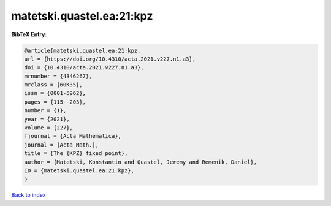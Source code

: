 matetski.quastel.ea:21:kpz
==========================

.. :cite:t:`matetski.quastel.ea:21:kpz`

.. bibliography:: ../../All.bib

**BibTeX Entry:**

.. code-block:: bibtex

   @article{matetski.quastel.ea:21:kpz,
   url = {https://doi.org/10.4310/acta.2021.v227.n1.a3},
   doi = {10.4310/acta.2021.v227.n1.a3},
   mrnumber = {4346267},
   mrclass = {60K35},
   issn = {0001-5962},
   pages = {115--203},
   number = {1},
   year = {2021},
   volume = {227},
   fjournal = {Acta Mathematica},
   journal = {Acta Math.},
   title = {The {KPZ} fixed point},
   author = {Matetski, Konstantin and Quastel, Jeremy and Remenik, Daniel},
   ID = {matetski.quastel.ea:21:kpz},
   }

`Back to index <../index>`_
